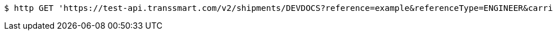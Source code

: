 [source,bash]
----
$ http GET 'https://test-api.transsmart.com/v2/shipments/DEVDOCS?reference=example&referenceType=ENGINEER&carrierCode=example&accountCode=example&costCenter=example&createdFrom=2023-03-03+10%3A30%3A00&createdTo=2023-03-03+16%3A30%3A00&extended=false&pickUpDateFrom=2024-02-02&page=1&size=2'
----